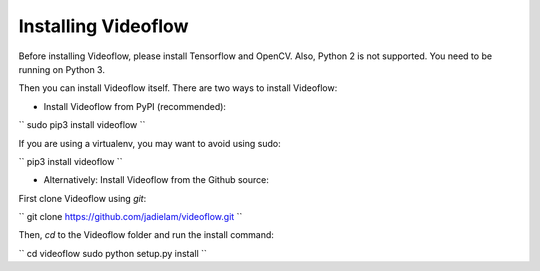Installing Videoflow
==============================

Before installing Videoflow, please install Tensorflow and OpenCV.
Also, Python 2 is not supported. You need to be running on Python 3.

Then you can install Videoflow itself.  There are two ways 
to install Videoflow:

- Install Videoflow from PyPI (recommended):

``
sudo pip3 install videoflow
``

If you are using a virtualenv, you may want to avoid using sudo:

``
pip3 install videoflow
``

- Alternatively: Install Videoflow from the Github source:

First clone Videoflow using `git`:

``
git clone https://github.com/jadielam/videoflow.git
``

Then, `cd` to the Videoflow folder and run the install command:

``
cd videoflow
sudo python setup.py install
``
